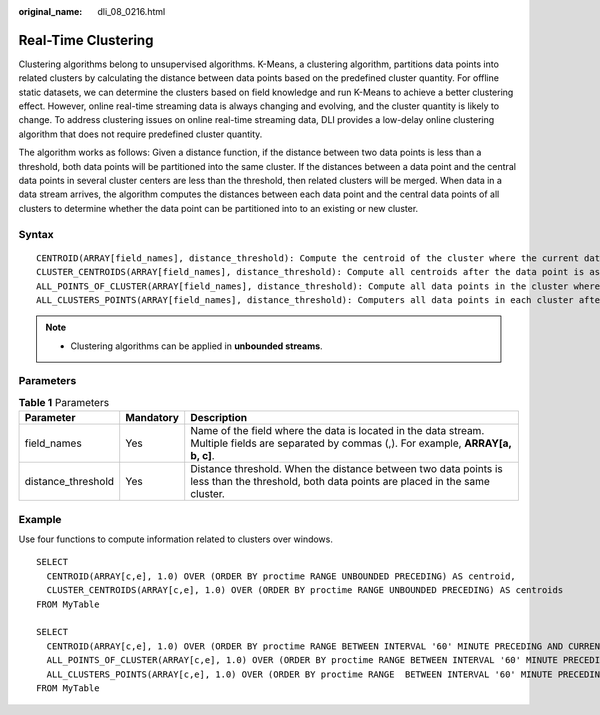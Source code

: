 :original_name: dli_08_0216.html

.. _dli_08_0216:

Real-Time Clustering
====================

Clustering algorithms belong to unsupervised algorithms. K-Means, a clustering algorithm, partitions data points into related clusters by calculating the distance between data points based on the predefined cluster quantity. For offline static datasets, we can determine the clusters based on field knowledge and run K-Means to achieve a better clustering effect. However, online real-time streaming data is always changing and evolving, and the cluster quantity is likely to change. To address clustering issues on online real-time streaming data, DLI provides a low-delay online clustering algorithm that does not require predefined cluster quantity.

The algorithm works as follows: Given a distance function, if the distance between two data points is less than a threshold, both data points will be partitioned into the same cluster. If the distances between a data point and the central data points in several cluster centers are less than the threshold, then related clusters will be merged. When data in a data stream arrives, the algorithm computes the distances between each data point and the central data points of all clusters to determine whether the data point can be partitioned into to an existing or new cluster.

Syntax
------

::

   CENTROID(ARRAY[field_names], distance_threshold): Compute the centroid of the cluster where the current data point is assigned.
   CLUSTER_CENTROIDS(ARRAY[field_names], distance_threshold): Compute all centroids after the data point is assigned.
   ALL_POINTS_OF_CLUSTER(ARRAY[field_names], distance_threshold): Compute all data points in the cluster where the current data point is assigned.
   ALL_CLUSTERS_POINTS(ARRAY[field_names], distance_threshold): Computers all data points in each cluster after the current data point is assigned.

.. note::

   -  Clustering algorithms can be applied in **unbounded streams**.

Parameters
----------

.. table:: **Table 1** Parameters

   +--------------------+-----------+-----------------------------------------------------------------------------------------------------------------------------------------------+
   | Parameter          | Mandatory | Description                                                                                                                                   |
   +====================+===========+===============================================================================================================================================+
   | field_names        | Yes       | Name of the field where the data is located in the data stream. Multiple fields are separated by commas (,). For example, **ARRAY[a, b, c]**. |
   +--------------------+-----------+-----------------------------------------------------------------------------------------------------------------------------------------------+
   | distance_threshold | Yes       | Distance threshold. When the distance between two data points is less than the threshold, both data points are placed in the same cluster.    |
   +--------------------+-----------+-----------------------------------------------------------------------------------------------------------------------------------------------+

Example
-------

Use four functions to compute information related to clusters over windows.

::

   SELECT
     CENTROID(ARRAY[c,e], 1.0) OVER (ORDER BY proctime RANGE UNBOUNDED PRECEDING) AS centroid,
     CLUSTER_CENTROIDS(ARRAY[c,e], 1.0) OVER (ORDER BY proctime RANGE UNBOUNDED PRECEDING) AS centroids
   FROM MyTable

   SELECT
     CENTROID(ARRAY[c,e], 1.0) OVER (ORDER BY proctime RANGE BETWEEN INTERVAL '60' MINUTE PRECEDING AND CURRENT ROW) AS centroidCE,
     ALL_POINTS_OF_CLUSTER(ARRAY[c,e], 1.0) OVER (ORDER BY proctime RANGE BETWEEN INTERVAL '60' MINUTE PRECEDING AND CURRENT ROW) AS itemList,
     ALL_CLUSTERS_POINTS(ARRAY[c,e], 1.0) OVER (ORDER BY proctime RANGE  BETWEEN INTERVAL '60' MINUTE PRECEDING AND CURRENT ROW) AS listoflistofpoints
   FROM MyTable

